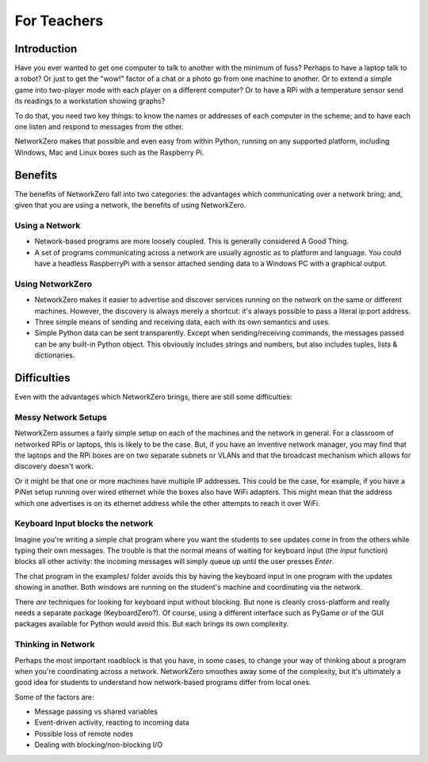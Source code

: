 For Teachers
============

Introduction
------------

Have you ever wanted to get one computer to talk to another with the
minimum of fuss? Perhaps to have a laptop talk to a robot? Or just to
get the "wow!" factor of a chat or a photo go from one machine to another.
Or to extend a simple game into two-player mode with each player on a
different computer? Or to have a RPi with a temperature sensor send its
readings to a workstation showing graphs?

To do that, you need two key things: to know the names or addresses of
each computer in the scheme; and to have each one listen and respond
to messages from the other.

NetworkZero makes that possible and even easy from within Python, running
on any supported platform, including Windows, Mac and Linux boxes such as
the Raspberry Pi.

Benefits
--------

The benefits of NetworkZero fall into two categories: the advantages which
communicating over a network bring; and, given that you are using a network,
the benefits of using NetworkZero.

Using a Network
~~~~~~~~~~~~~~~

*   Network-based programs are more loosely coupled. This is generally considered
    A Good Thing.
    
*   A set of programs communicating across a network are usually agnostic as to
    platform and language. You could have a headless RaspberryPi with a sensor
    attached sending data to a Windows PC with a graphical output.

Using NetworkZero
~~~~~~~~~~~~~~~~~

*   NetworkZero makes it easier to advertise and discover services running on the
    network on the same or different machines. However, the discovery is always
    merely a shortcut: it's always possible to pass a literal ip:port address.

*   Three simple means of sending and receiving data, each with its own
    semantics and uses.

*   Simple Python data can be sent transparently. Except when sending/receiving
    commands, the messages passed can be any built-in Python object. This obviously
    includes strings and numbers, but also includes tuples, lists & dictionaries.


Difficulties
------------

Even with the advantages which NetworkZero brings, there are still some difficulties:

Messy Network Setups
~~~~~~~~~~~~~~~~~~~~

NetworkZero assumes a fairly simple setup on each of the machines and the network
in general. For a classroom of networked RPis or laptops, this is likely to be the
case. But, if you have an inventive network manager, you may find that the laptops
and the RPi boxes are on two separate subnets or VLANs and that the broadcast mechanism
which allows for discovery doesn't work.

Or it might be that one or more machines have multiple IP addresses. This could be the
case, for example, if you have a PiNet setup running over wired ethernet while the boxes
also have WiFi adapters. This might mean that the address which one advertises is on its
ethernet address while the other attempts to reach it over WiFi.

Keyboard Input blocks the network
~~~~~~~~~~~~~~~~~~~~~~~~~~~~~~~~~

Imagine you're writing a simple chat program where you want the students
to see updates come in from the others while typing their own messages.
The trouble is that the normal means of waiting for keyboard input (the 
`input` function) blocks all other activity: the incoming messages will
simply queue up until the user presses `Enter`.

The chat program in the examples/ folder avoids this by having the keyboard
input in one program with the updates showing in another. Both windows are
running on the student's machine and coordinating via the network.

There *are* techniques for looking for keyboard input without blocking. But
none is cleanly cross-platform and really needs a separate package (KeyboardZero?).
Of course, using a different interface such as PyGame or of the GUI packages
available for Python would avoid this. But each brings its own complexity.

Thinking in Network
~~~~~~~~~~~~~~~~~~~

Perhaps the most important roadblock is that you have, in some cases, to change
your way of thinking about a program when you're coordinating across a network.
NetworkZero smoothes away some of the complexity, but it's ultimately a good
idea for students to understand how network-based programs differ from local ones.

Some of the factors are:

* Message passing vs shared variables
* Event-driven activity, reacting to incoming data
* Possible loss of remote nodes
* Dealing with blocking/non-blocking I/O
